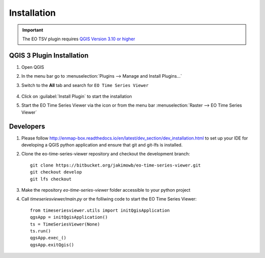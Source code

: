 .. _installation:

============
Installation
============


.. important:: The EO TSV plugin requires `QGIS Version 3.10 or higher <https://www.qgis.org/en/site/forusers/download.html>`_



QGIS 3 Plugin Installation
--------------------------

#. Open QGIS
#. In the menu bar go to :menuselection:`Plugins --> Manage and Install Plugins...`
#. Switch to the **All** tab and search for ``EO Time Series Viewer``

   .. figure:: img/install_plugin.png



#. Click on :guilabel:`Install Plugin` to start the installation
#. Start the EO Time Series Viewer via the |icon| icon or from the menu bar :menuselection:`Raster --> EO Time Series Viewer`

Developers
----------

1. Please follow http://enmap-box.readthedocs.io/en/latest/dev_section/dev_installation.html to set up your IDE for developing a QGIS python application and ensure that git and git-lfs is installed.

2. Clone the eo-time-series-viewer repository and checkout the development branch::

        git clone https://bitbucket.org/jakimowb/eo-time-series-viewer.git
        git checkout develop
        git lfs checkout

3. Make the repository *eo-time-series-viewer* folder accessible to your python project

4. Call *timeseriesviewer/main.py* or the folliwing code to start the EO Time Series Viewer::

    from timeseriesviewer.utils import initQgisApplication
    qgsApp = initQgisApplication()
    ts = TimeSeriesViewer(None)
    ts.run()
    qgsApp.exec_()
    qgsApp.exitQgis()

.. todo:: add detailed description how to setup an IDE to run the EO Time Series Viewer without QGIS


.. AUTOGENERATED SUBSTITUTIONS - DO NOT EDIT PAST THIS LINE

.. |icon| image:: /icons/icon.png
   :width: 28px
